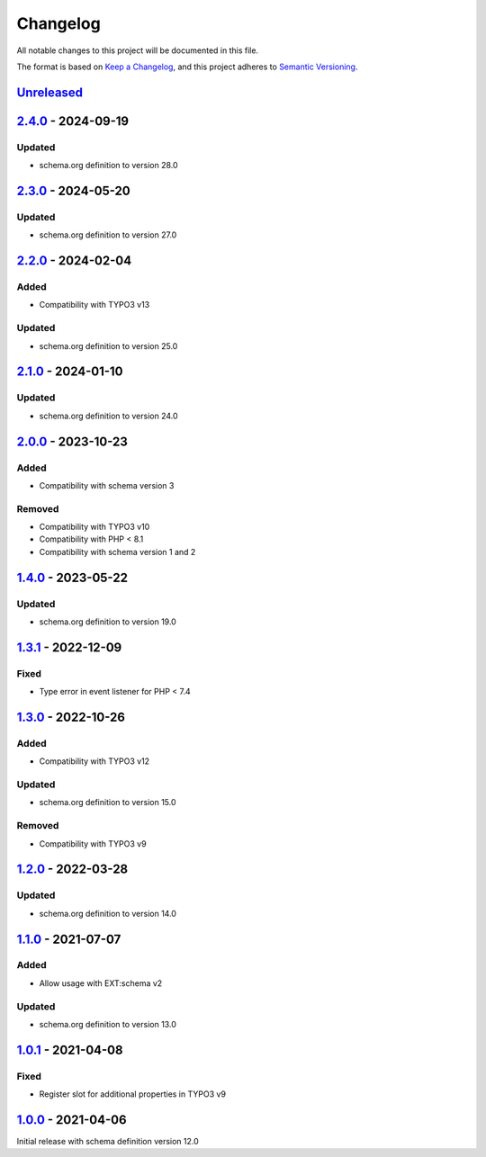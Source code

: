 .. _changelog:

Changelog
=========

All notable changes to this project will be documented in this file.

The format is based on `Keep a Changelog <https://keepachangelog.com/en/1.0.0/>`_\ ,
and this project adheres to `Semantic Versioning <https://semver.org/spec/v2.0.0.html>`_.

`Unreleased <https://github.com/brotkrueml/schema-health/compare/v2.4.0...HEAD>`_
-------------------------------------------------------------------------------------

`2.4.0 <https://github.com/brotkrueml/schema-health/compare/v2.3.0...v2.4.0>`_ - 2024-09-19
-----------------------------------------------------------------------------------------------

Updated
^^^^^^^


* schema.org definition to version 28.0

`2.3.0 <https://github.com/brotkrueml/schema-health/compare/v2.2.0...v2.3.0>`_ - 2024-05-20
-----------------------------------------------------------------------------------------------

Updated
^^^^^^^


* schema.org definition to version 27.0

`2.2.0 <https://github.com/brotkrueml/schema-health/compare/v2.1.0...v2.2.0>`_ - 2024-02-04
-----------------------------------------------------------------------------------------------

Added
^^^^^


* Compatibility with TYPO3 v13

Updated
^^^^^^^


* schema.org definition to version 25.0

`2.1.0 <https://github.com/brotkrueml/schema-health/compare/v2.0.0...v2.1.0>`_ - 2024-01-10
-----------------------------------------------------------------------------------------------

Updated
^^^^^^^


* schema.org definition to version 24.0

`2.0.0 <https://github.com/brotkrueml/schema-health/compare/v1.4.0...v2.0.0>`_ - 2023-10-23
-----------------------------------------------------------------------------------------------

Added
^^^^^


* Compatibility with schema version 3

Removed
^^^^^^^


* Compatibility with TYPO3 v10
* Compatibility with PHP < 8.1
* Compatibility with schema version 1 and 2

`1.4.0 <https://github.com/brotkrueml/schema-health/compare/v1.3.1...v1.4.0>`_ - 2023-05-22
-----------------------------------------------------------------------------------------------

Updated
^^^^^^^


* schema.org definition to version 19.0

`1.3.1 <https://github.com/brotkrueml/schema-health/compare/v1.3.0...v1.3.1>`_ - 2022-12-09
-----------------------------------------------------------------------------------------------

Fixed
^^^^^


* Type error in event listener for PHP < 7.4

`1.3.0 <https://github.com/brotkrueml/schema-health/compare/v1.2.0...v1.3.0>`_ - 2022-10-26
-----------------------------------------------------------------------------------------------

Added
^^^^^


* Compatibility with TYPO3 v12

Updated
^^^^^^^


* schema.org definition to version 15.0

Removed
^^^^^^^


* Compatibility with TYPO3 v9

`1.2.0 <https://github.com/brotkrueml/schema-health/compare/v1.1.0...v1.2.0>`_ - 2022-03-28
-----------------------------------------------------------------------------------------------

Updated
^^^^^^^


* schema.org definition to version 14.0

`1.1.0 <https://github.com/brotkrueml/schema-health/compare/v1.0.1...v1.1.0>`_ - 2021-07-07
-----------------------------------------------------------------------------------------------

Added
^^^^^


* Allow usage with EXT:schema v2

Updated
^^^^^^^


* schema.org definition to version 13.0

`1.0.1 <https://github.com/brotkrueml/schema-health/compare/v1.0.0...v1.0.1>`_ - 2021-04-08
-----------------------------------------------------------------------------------------------

Fixed
^^^^^


* Register slot for additional properties in TYPO3 v9

`1.0.0 <https://github.com/brotkrueml/schema-health/releases/tag/v1.0.0>`_ - 2021-04-06
-------------------------------------------------------------------------------------------

Initial release with schema definition version 12.0
